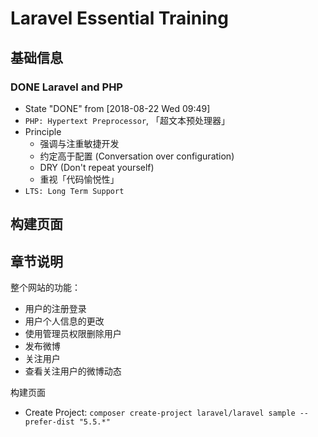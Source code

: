 * Laravel Essential Training
** 基础信息
*** DONE Laravel and PHP
     CLOSED: [2018-08-22 Wed 09:49]
     - State "DONE"       from              [2018-08-22 Wed 09:49]
     - ~PHP: Hypertext Preprocessor~, 「超文本预处理器」
     - Principle
       - 强调与注重敏捷开发
       - 约定高于配置 (Conversation over configuration)
       - DRY (Don't repeat yourself)
       - 重视「代码愉悦性」
     - ~LTS: Long Term Support~

** 构建页面
** 章节说明
     整个网站的功能：
     - 用户的注册登录
     - 用户个人信息的更改
     - 使用管理员权限删除用户
     - 发布微博
     - 关注用户
     - 查看关注用户的微博动态
**** 构建页面
     - Create Project:  =composer create-project laravel/laravel sample --prefer-dist "5.5.*"=
